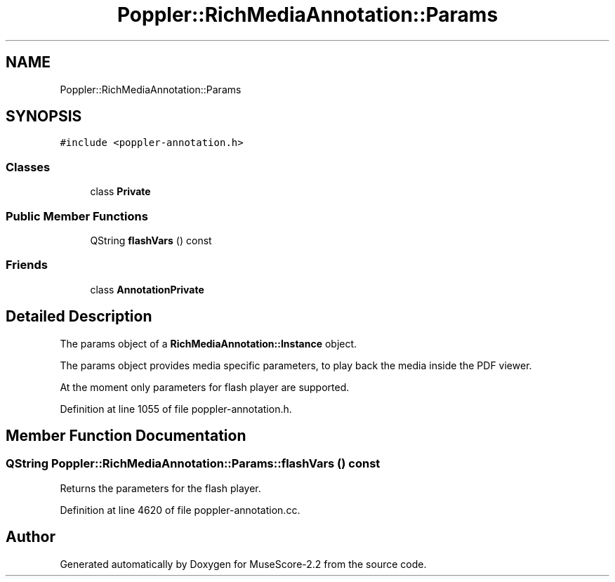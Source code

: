 .TH "Poppler::RichMediaAnnotation::Params" 3 "Mon Jun 5 2017" "MuseScore-2.2" \" -*- nroff -*-
.ad l
.nh
.SH NAME
Poppler::RichMediaAnnotation::Params
.SH SYNOPSIS
.br
.PP
.PP
\fC#include <poppler\-annotation\&.h>\fP
.SS "Classes"

.in +1c
.ti -1c
.RI "class \fBPrivate\fP"
.br
.in -1c
.SS "Public Member Functions"

.in +1c
.ti -1c
.RI "QString \fBflashVars\fP () const"
.br
.in -1c
.SS "Friends"

.in +1c
.ti -1c
.RI "class \fBAnnotationPrivate\fP"
.br
.in -1c
.SH "Detailed Description"
.PP 
The params object of a \fBRichMediaAnnotation::Instance\fP object\&.
.PP
The params object provides media specific parameters, to play back the media inside the PDF viewer\&.
.PP
At the moment only parameters for flash player are supported\&. 
.PP
Definition at line 1055 of file poppler\-annotation\&.h\&.
.SH "Member Function Documentation"
.PP 
.SS "QString Poppler::RichMediaAnnotation::Params::flashVars () const"
Returns the parameters for the flash player\&. 
.PP
Definition at line 4620 of file poppler\-annotation\&.cc\&.

.SH "Author"
.PP 
Generated automatically by Doxygen for MuseScore-2\&.2 from the source code\&.
